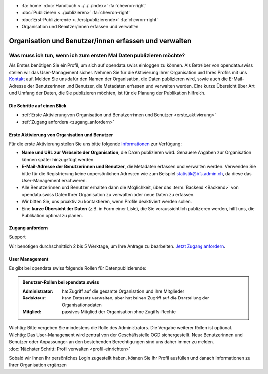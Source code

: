 .. container:: custom-breadcrumbs

   - :fa:`home` :doc:`Handbuch <../../../index>` :fa:`chevron-right`
   - :doc:`Publizieren <../publizieren>` :fa:`chevron-right`
   - :doc:`Erst-Publizierende <../erstpublizierende>` :fa:`chevron-right`
   - Organisation und Benutzer/innen erfassen und verwalten

******************************************************
Organisation und Benutzer/innen erfassen und verwalten
******************************************************

Was muss ich tun, wenn ich zum ersten Mal Daten publizieren möchte?
===================================================================

.. container:: Intro

    Als Erstes benötigen Sie ein Profil, um sich auf opendata.swiss einloggen zu können.
    Als Betreiber von opendata.swiss stellen wir das User-Management sicher.
    Nehmen Sie für die Aktivierung Ihrer Organisation
    und Ihres Profils mit uns `Kontakt <mailto:opendata@bfs.admin.ch>`__
    auf.
    Melden Sie uns dafür den Namen der Organisation, die Daten publizieren wird,
    sowie auch die E-Mail-Adresse der Benutzerinnen und Benutzer,
    die Metadaten erfassen und verwalten werden. Eine kurze Übersicht über Art und Umfang der
    Daten, die Sie publizieren möchten, ist für die Planung der Publikation hilfreich.

Die Schritte auf einen Blick
----------------------------

- :ref:`Erste Aktivierung von Organisation und Benutzerrinnen und Benutzer <erste_aktivierung>`
- :ref:`Zugang anfordern <zugang_anfordern>`

.. _erste_aktivierung:

Erste Aktivierung von Organisation und Benutzer
-----------------------------------------------

Für die erste Aktivierung stellen Sie uns bitte folgende
`Informationen <mailto:opendata@bfs.admin.ch>`__ zur Verfügung:

- **Name und URL zur Webseite der Organisation**, die Daten publizieren wird.
  Genauere Angaben zur Organisation können später hinzugefügt werden.
- **E-Mail-Adresse der Benutzerinnen und Benutzer**, die
  Metadaten erfassen und verwalten werden. Verwenden Sie bitte für
  die Registrierung keine unpersönlichen Adressen
  wie zum Beispiel statistik@bfs.admin.ch, da diese das User-Management erschweren.
- Alle Benutzerinnen und Benutzer erhalten dann die Möglichkeit,
  über das :term:`Backend <Backend>` von opendata.swiss Daten
  Ihrer Organisation zu verwalten oder neue Daten zu erfassen.
- Wir bitten Sie, uns proaktiv zu kontaktieren,
  wenn Profile deaktiviert werden sollen.
- Eine **kurze Übersicht der Daten** (z.B. in Form einer Liste),
  die Sie voraussichtlich publizieren werden, hilft uns, die Publikation optimal zu planen.

.. _zugang_anfordern:

Zugang anfordern
----------------

.. container:: support

   Support

Wir benötigen durchschnittlich 2 bis 5 Werktage,
um Ihre Anfrage zu bearbeiten. `Jetzt Zugang anfordern <mailto:opendata@bfs.admin.ch>`__.

User Management
----------------

Es gibt bei opendata.swiss folgende Rollen für Datenpublizierende:

.. admonition:: Benutzer-Rollen bei opendata.swiss

    :Administrator: hat Zugriff auf die gesamte Organisation und ihre Mitglieder
    :Redakteur: kann Datasets verwalten, aber hat keinen Zugriff auf die
                Darstellung der Organisationsdaten
    :Mitglied: passives Mitglied der Organisation ohne Zugiffs-Rechte

.. container:: important

    Wichtig: Bitte vergeben Sie mindestens die Rolle des Administrators.
    Die Vergabe weiterer Rollen ist optional.

.. container:: important

   Wichtig: Das User-Management wird zentral von der Geschäftsstelle OGD sichergestellt.
   Neue Benutzerinnen und Benutzer oder Anpassungen an den bestehenden
   Berechtigungen sind uns daher immer zu melden.

.. container:: teaser

   :doc:`Nächster Schritt: Profil verwalten <profil-einrichten>`

Sobald wir Ihnen Ihr persönliches Login zugestellt haben, können
Sie Ihr Profil ausfüllen und danach Informationen zu Ihrer Organisation ergänzen.
